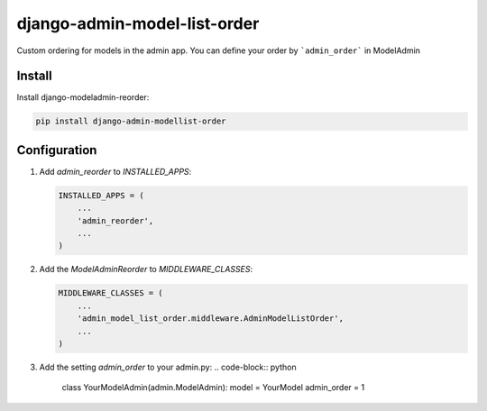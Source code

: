 ==================================
django-admin-model-list-order
==================================


Custom ordering for models in the admin app. You can define your order by ```admin_order``` in ModelAdmin

Install
----------

Install django-modeladmin-reorder:

.. code-block:: bash

    pip install django-admin-modellist-order

Configuration
-------------

1. Add `admin_reorder` to `INSTALLED_APPS`:

   .. code-block:: python

    INSTALLED_APPS = (
        ...
        'admin_reorder',
        ...
    )


2. Add the `ModelAdminReorder` to `MIDDLEWARE_CLASSES`:

   .. code-block:: python

    MIDDLEWARE_CLASSES = (
        ...
        'admin_model_list_order.middleware.AdminModelListOrder',
        ...
    )

3. Add the setting `admin_order` to your admin.py:
   .. code-block:: python
    class YourModelAdmin(admin.ModelAdmin):
    model = YourModel
    admin_order = 1
